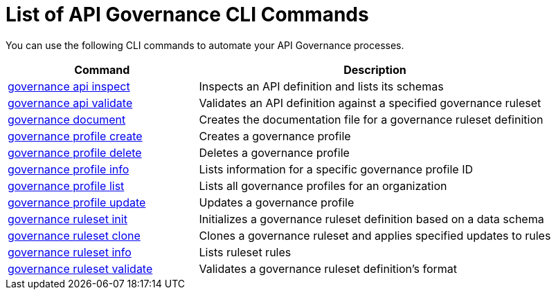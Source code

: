 = List of API Governance CLI Commands

You can use the following CLI commands to automate your API Governance processes.  

// include::anypoint-cli::partial$api-governance.adoc[tag=summary]

[%header,cols="35a,65a"]
|===
|Command |Description
| xref:create-custom-rulesets.adoc#governance-api-inspect[governance api inspect] | Inspects an API definition and lists its schemas
| xref:find-conformance-issues.adoc#governance-api-validate[governance api validate] | Validates an API definition against a specified governance ruleset
| xref:create-custom-rulesets.adoc#governance-document[governance document] | Creates the documentation file for a governance ruleset definition
| xref:create-profiles.adoc#governance-profile-create[governance profile create] | Creates a governance profile
| xref:create-profiles.adoc#governance-profile-delete[governance profile delete] | Deletes a governance profile
| xref:create-profiles.adoc#governance-profile-info[governance profile info] | Lists information for a specific governance profile ID
| xref:create-profiles.adoc#governance-profile-list[governance profile list] | Lists all governance profiles for an organization
| xref:create-profiles.adoc#governance-profile-update[governance profile update] | Updates a governance profile
| xref:create-custom-rulesets.adoc#governance-ruleset-init[governance ruleset init] | Initializes a governance ruleset definition based on a data schema
| xref:create-custom-rulesets.adoc#governance-ruleset-clone[governance ruleset clone] | Clones a governance ruleset and applies specified updates to rules
| xref:create-custom-rulesets.adoc#governance-ruleset-info[governance ruleset info] | Lists ruleset rules
| xref:create-custom-rulesets.adoc#governance-ruleset-validate[governance ruleset validate] | Validates a governance ruleset definition's format
|===